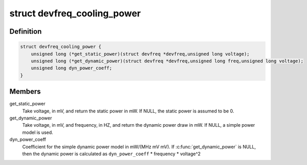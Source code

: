 .. -*- coding: utf-8; mode: rst -*-
.. src-file: include/linux/devfreq_cooling.h

.. _`devfreq_cooling_power`:

struct devfreq_cooling_power
============================

.. c:type:: struct devfreq_cooling_power

    Devfreq cooling power ops

.. _`devfreq_cooling_power.definition`:

Definition
----------

.. code-block:: c

    struct devfreq_cooling_power {
        unsigned long (*get_static_power)(struct devfreq *devfreq,unsigned long voltage);
        unsigned long (*get_dynamic_power)(struct devfreq *devfreq,unsigned long freq,unsigned long voltage);
        unsigned long dyn_power_coeff;
    }

.. _`devfreq_cooling_power.members`:

Members
-------

get_static_power
    Take voltage, in mV, and return the static power
    in mW.  If NULL, the static power is assumed
    to be 0.

get_dynamic_power
    Take voltage, in mV, and frequency, in HZ, and
    return the dynamic power draw in mW.  If NULL,
    a simple power model is used.

dyn_power_coeff
    Coefficient for the simple dynamic power model in
    mW/(MHz mV mV).
    If \ :c:func:`get_dynamic_power`\  is NULL, then the
    dynamic power is calculated as
    \ ``dyn_power_coeff``\  \* frequency \* voltage^2

.. This file was automatic generated / don't edit.

